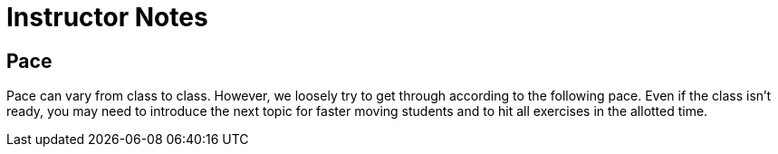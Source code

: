 = Instructor Notes


== Pace

Pace can vary from class to class.  However, we loosely try to get through according to the following pace.  Even if the class isn't ready, you may need to introduce the next topic for faster moving students and to hit all exercises in the allotted time.
